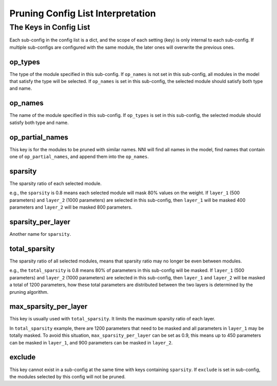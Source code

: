 Pruning Config List Interpretation
=================================

The Keys in Config List
----------------------

Each sub-config in the config list is a dict, and the scope of each setting (key) is only internal to each sub-config.
If multiple sub-configs are configured with the same module, the later ones will overwrite the previous ones.

op_types
^^^^^^^^

The type of the module specified in this sub-config.
If ``op_names`` is not set in this sub-config, all modules in the model that satisfy the type will be selected.
If ``op_names`` is set in this sub-config, the selected module should satisfy both type and name.

op_names
^^^^^^^^

The name of the module specified in this sub-config.
If ``op_types`` is set in this sub-config, the selected module should satisfy both type and name.

op_partial_names
^^^^^^^^^^^^^^^^

This key is for the modules to be pruned with similar names. NNI will find all names in the model,
find names that contain one of ``op_partial_names``, and append them into the ``op_names``.

sparsity
^^^^^^^^

The sparsity ratio of each selected module.

e.g., the ``sparsity`` is 0.8 means each selected module will mask 80% values on the weight.
If ``layer_1`` (500 parameters) and ``layer_2`` (1000 parameters) are selected in this sub-config,
then ``layer_1`` will be masked 400 parameters and ``layer_2`` will be masked 800 parameters.

sparsity_per_layer
^^^^^^^^^^^^^^^^^^

Another name for ``sparsity``.

total_sparsity
^^^^^^^^^^^^^^

The sparsity ratio of all selected modules, means that sparsity ratio may no longer be even between modules.

e.g., the ``total_sparsity`` is 0.8 means 80% of parameters in this sub-config will be masked.
If ``layer_1`` (500 parameters) and ``layer_2`` (1000 parameters) are selected in this sub-config,
then ``layer_1`` and ``layer_2`` will be masked a total of 1200 parameters,
how these total parameters are distributed between the two layers is determined by the pruning algorithm.

max_sparsity_per_layer
^^^^^^^^^^^^^^^^^^^^^^

This key is usually used with ``total_sparsity``. It limits the maximum sparsity ratio of each layer.

In ``total_sparsity`` example, there are 1200 parameters that need to be masked and all parameters in ``layer_1`` may be totally masked.
To avoid this situation, ``max_sparsity_per_layer`` can be set as 0.9, this means up to 450 parameters can be masked in ``layer_1``,
and 900 parameters can be masked in ``layer_2``.

exclude
^^^^^^^

This key cannot exist in a sub-config at the same time with keys containing ``sparsity``.
If ``exclude`` is set in sub-config, the modules selected by this config will not be pruned.
